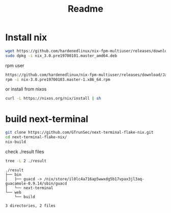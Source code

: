#+TITLE: Readme


* Install nix

#+begin_src sh :async t :exports both :results output
wget https://github.com/hardenedlinux/nix-fpm-multiuser/releases/download/19700101/nix_3.0.pre19700101.master_amd64.deb
sudo dpkg -i nix_3.0.pre19700101.master_amd64.deb
#+end_src

rpm user
#+begin_src sh :async t :exports both :results output
https://github.com/hardenedlinux/nix-fpm-multiuser/releases/download/Jan/nix-3.0.pre19700103.master-1.x86_64.rpm
rpm -i nix-3.0.pre19700103.master-1.x86_64.rpm
#+end_src


or install from nixos
#+begin_src sh :async t :exports both :results output
curl -L https://nixos.org/nix/install | sh
#+end_src

* build next-terminal
#+begin_src sh :async t :exports both :results output
git clone https://github.com/GTrunSec/next-terminal-flake-nix.git
cd next-terminal-flake-nix/
nix-build
#+end_src
check ./result files


#+begin_src sh :async t :exports both :results output
tree -L 2 ./result
#+end_src

#+RESULTS:
: ./result
: ├── bin
: │   ├── guacd -> /nix/store/il0lc4a716ap5wwxdg5b17vpax3jl3aq-guacamole-0.9.14/sbin/guacd
: │   └── next-terminal
: └── web
:     └── build
:
: 3 directories, 2 files
